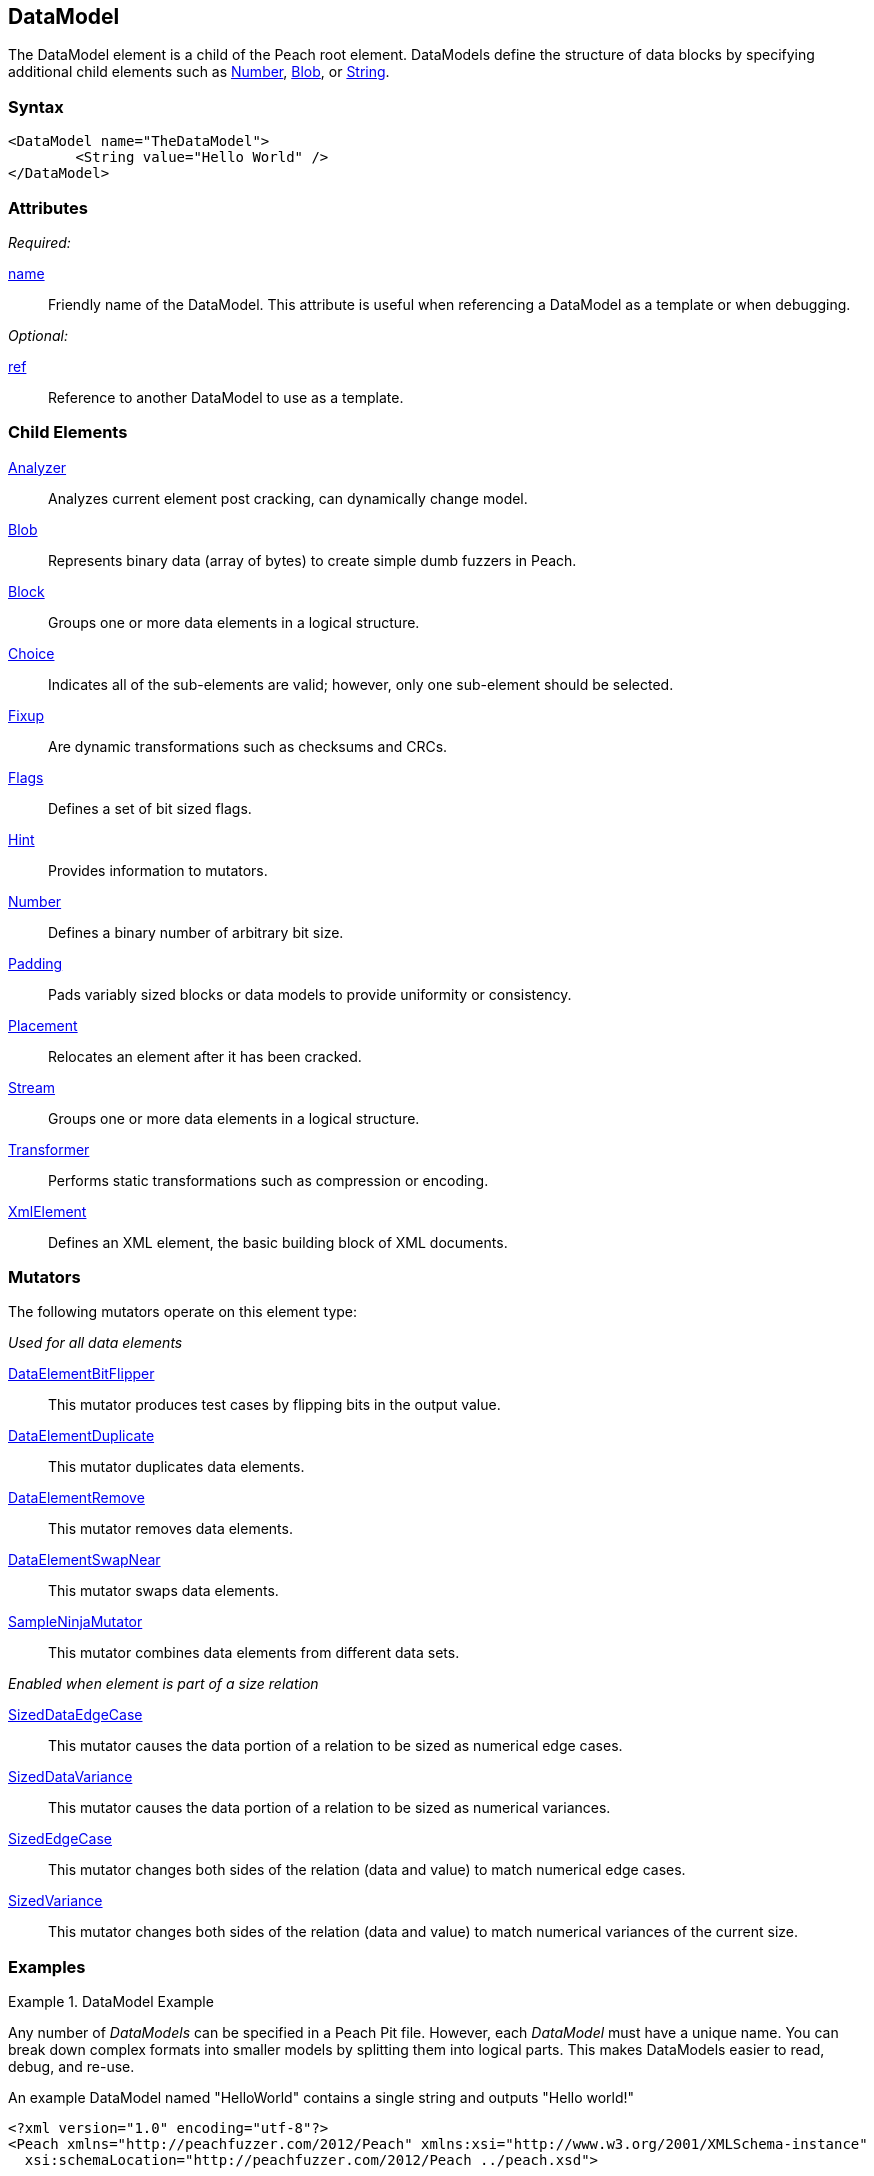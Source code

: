 <<<
[[DataModel]]

// Reviewed: 04/09/2014: Lynn
// Added String as a Child element

== DataModel

The DataModel element is a child of the Peach root element.  DataModels define the structure of data blocks by specifying additional child elements such as xref:Number[Number], xref:Blob[Blob], or xref:String[String].

=== Syntax

[source,xml]
----
<DataModel name="TheDataModel">
	<String value="Hello World" />
</DataModel>
----

=== Attributes

_Required:_

xref:name[name]:: Friendly name of the DataModel. This attribute is useful when referencing a DataModel as a template or when debugging.

_Optional:_

xref:ref[ref]:: Reference to another DataModel to use as a template.

=== Child Elements

xref:Analyzers[Analyzer]:: Analyzes current element post cracking, can dynamically change model.
xref:Blob[Blob]:: Represents binary data (array of bytes) to create simple dumb fuzzers in Peach.
xref:Block[Block]:: Groups one or more data elements in a logical structure.
xref:Choice[Choice]:: Indicates all of the sub-elements are valid; however, only one sub-element should be selected.
xref:Fixup[Fixup]:: Are dynamic transformations such as checksums and CRCs.
xref:Flags[Flags]:: Defines a set of bit sized flags.
xref:Hint[Hint]:: Provides information to mutators.
xref:Number[Number]:: Defines a binary number of arbitrary bit size.
xref:Padding[Padding]:: Pads variably sized blocks or data models to provide uniformity or consistency.
xref:Placement[Placement]:: Relocates an element after it has been cracked.
xref:Stream[Stream]::  Groups one or more data elements in a logical structure.
xref:Transformer[Transformer]:: Performs static transformations such as compression or encoding.
xref:XmlElement[XmlElement]:: Defines an XML element, the basic building block of XML documents.

=== Mutators

The following mutators operate on this element type:

_Used for all data elements_

xref:Mutators_DataElementBitFlipper[DataElementBitFlipper]:: This mutator produces test cases by flipping bits in the output value.
xref:Mutators_DataElementDuplicate[DataElementDuplicate]:: This mutator duplicates data elements.
xref:Mutators_DataElementRemove[DataElementRemove]:: This mutator removes data elements.
xref:Mutators_DataElementSwapNear[DataElementSwapNear]:: This mutator swaps data elements.
xref:Mutators_SampleNinjaMutator[SampleNinjaMutator]:: This mutator combines data elements from different data sets.

_Enabled when element is part of a size relation_

xref:Mutators_SizedDataEdgeCase[SizedDataEdgeCase]:: This mutator causes the data portion of a relation to be sized as numerical edge cases.
xref:Mutators_SizedDataVariance[SizedDataVariance]:: This mutator causes the data portion of a relation to be sized as numerical variances.
xref:Mutators_SizedEdgeCase[SizedEdgeCase]:: This mutator changes both sides of the relation (data and value) to match numerical edge cases.
xref:Mutators_SizedVariance[SizedVariance]:: This mutator changes both sides of the relation (data and value) to match numerical variances of the current size.


=== Examples

.DataModel Example
===========================
Any number of _DataModels_ can be specified in a Peach Pit file. However, each _DataModel_ must have a unique name. You can break down complex formats into smaller models by splitting them into logical parts. This makes DataModels easier to read, debug, and re-use.

An example DataModel named "HelloWorld" contains a single string and outputs "Hello world!"

[source,xml]
----
<?xml version="1.0" encoding="utf-8"?>
<Peach xmlns="http://peachfuzzer.com/2012/Peach" xmlns:xsi="http://www.w3.org/2001/XMLSchema-instance"
  xsi:schemaLocation="http://peachfuzzer.com/2012/Peach ../peach.xsd">

  <DataModel name="HelloWorld">
    <String value="Hello world!" />
  </DataModel>

  <StateModel name="TheState" initialState="initial">
    <State name="initial">
      <Action type="output">
        <DataModel ref="HelloWorld" />
      </Action>
    </State>
  </StateModel>

  <Test name="Default">
    <StateModel ref="TheState"/>

    <Publisher class="ConsoleHex"/>
  </Test>
</Peach>
----

Output from this example.

----
>peach -1 --debug example.xml

[*] Test 'Default' starting with random seed 63002.

[R1,-,-] Performing iteration
Peach.Core.Engine runTest: Performing recording iteration.
Peach.Core.Dom.Action Run: Adding action to controlRecordingActionsExecuted
Peach.Core.Dom.Action ActionType.Output
Peach.Core.Publishers.ConsolePublisher start()
Peach.Core.Publishers.ConsolePublisher open()
Peach.Core.Publishers.ConsolePublisher output(12 bytes)
00000000   48 65 6C 6C 6F 20 77 6F  72 6C 64 21               Hello world!
Peach.Core.Publishers.ConsolePublisher close()
Peach.Core.Engine runTest: context.config.singleIteration == true
Peach.Core.Publishers.ConsolePublisher stop()

[*] Test 'Default' finished.
----

DataModels can reference other DataModels and inherit child elements with the ref attribute.

[source,xml]
----
<?xml version="1.0" encoding="utf-8"?>
<Peach xmlns="http://peachfuzzer.com/2012/Peach" xmlns:xsi="http://www.w3.org/2001/XMLSchema-instance"
  xsi:schemaLocation="http://peachfuzzer.com/2012/Peach ../peach.xsd">

  <DataModel name="ParentModel">
    <String value="Hello " />
  </DataModel>

  <DataModel name="HelloWorldModel" ref="ParentModel" >
    <String value=" world!" />
  </DataModel>

  <StateModel name="TheState" initialState="initial">
    <State name="initial">
      <Action type="output">
        <DataModel ref="HelloWorldModel" />
      </Action>
    </State>
  </StateModel>

  <Test name="Default">
    <StateModel ref="TheState"/>

    <Publisher class="ConsoleHex"/>
  </Test>
</Peach>
----

Output from this example.

----
>peach -1 --debug DocSample.xml

[*] Test 'Default' starting with random seed 35043.

[R1,-,-] Performing iteration
Peach.Core.Engine runTest: Performing recording iteration.
Peach.Core.Dom.Action Run: Adding action to controlRecordingActionsExecuted
Peach.Core.Dom.Action ActionType.Output
Peach.Core.Publishers.ConsolePublisher start()
Peach.Core.Publishers.ConsolePublisher open()
Peach.Core.Publishers.ConsolePublisher output(13 bytes)
00000000   48 65 6C 6C 6F 20 20 77  6F 72 6C 64 21            Hello  world!
Peach.Core.Publishers.ConsolePublisher close()
Peach.Core.Engine runTest: context.config.singleIteration == true
Peach.Core.Publishers.ConsolePublisher stop()

[*] Test 'Default' finished.
----
===========================

.References (ref attribute)
===========================

When a reference (ref attribute) is supplied, the contents of the referenced DataModel are copied to create the base of the new DataModel.  Any child elements in the new DataModel override elements from that base with the same name. In this example, the child DataModel Customized contains a String named Key. The value from the child DataModel overwrites the String "Key" of the parent DataModel, which has no value.

[source,xml]
----
<?xml version="1.0" encoding="utf-8"?>
<Peach xmlns="http://peachfuzzer.com/2012/Peach" xmlns:xsi="http://www.w3.org/2001/XMLSchema-instance"
  xsi:schemaLocation="http://peachfuzzer.com/2012/Peach ../peach.xsd">

  <DataModel name="Template">
    <String name="Key" />
    <String value=": " token="true" />
    <String name="Value" />
    <String value="\r\n" token="true" />
  </DataModel>

  <DataModel name="Customized" ref="Template">
    <String name="Key" value="Content-Length" />
    <String name="Value">
      <Relation type="size" of="HttpBody" />
    </String>
    <Blob name="HttpBody" />
  </DataModel>

  <StateModel name="TheState" initialState="initial">
    <State name="initial">
      <Action type="output">
        <DataModel ref="Customized" />
      </Action>
    </State>
  </StateModel>

  <Test name="Default">
    <StateModel ref="TheState"/>

    <Publisher class="ConsoleHex"/>
  </Test>
</Peach>
----

Output from this example.

----
>peach -1 --debug DocSample.xml

*] Test 'Default' starting with random seed 3945.

R1,-,-] Performing iteration
each.Core.Engine runTest: Performing recording iteration.
each.Core.Dom.Action Run: Adding action to controlRecordingActionsExecuted
each.Core.Dom.Action ActionType.Output
each.Core.Publishers.ConsolePublisher start()
each.Core.Publishers.ConsolePublisher open()
each.Core.Publishers.ConsolePublisher output(4 bytes)
0000000   3A 20 0D 0A                                        : ?? <1>
each.Core.Dom.Action Run: Adding action to controlRecordingActionsExecuted
each.Core.Dom.Action ActionType.Output
each.Core.Publishers.ConsolePublisher output(19 bytes)
0000000   43 6F 6E 74 65 6E 74 2D  4C 65 6E 67 74 68 3A 20   Content-Length: <2>
0000010   30 0D 0A                                           0??
each.Core.Publishers.ConsolePublisher close()
each.Core.Engine runTest: context.config.singleIteration == true
each.Core.Publishers.ConsolePublisher stop()

*] Test 'Default' finished.
----

----
<1> The output of "Template"   is " : \r\n"
<2> The output of "Customized" is "Content-Length: 100\r\n"
----

When parsed into a DataModel, Customized looks like a combination of both data models.

[source,xml]
----
<DataModel name="Customized" ref="Template">
  <String name="Key" value="Content-Length" />
  <String value=": " token="true" />
  <String name="Value">
    <Relation type="size" of="HttpBody" />
  </String>
  <String value="\r\n" token="true" />
  <Blob name="HttpBody"/>
</DataModel>
----
===========================
